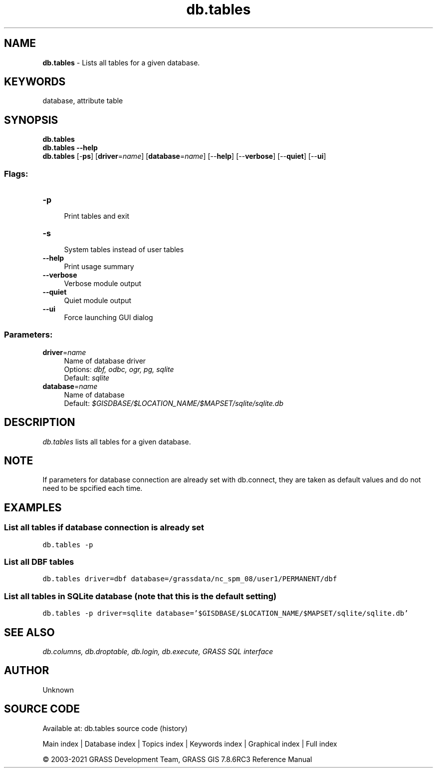 .TH db.tables 1 "" "GRASS 7.8.6RC3" "GRASS GIS User's Manual"
.SH NAME
\fI\fBdb.tables\fR\fR  \- Lists all tables for a given database.
.SH KEYWORDS
database, attribute table
.SH SYNOPSIS
\fBdb.tables\fR
.br
\fBdb.tables \-\-help\fR
.br
\fBdb.tables\fR [\-\fBps\fR]  [\fBdriver\fR=\fIname\fR]   [\fBdatabase\fR=\fIname\fR]   [\-\-\fBhelp\fR]  [\-\-\fBverbose\fR]  [\-\-\fBquiet\fR]  [\-\-\fBui\fR]
.SS Flags:
.IP "\fB\-p\fR" 4m
.br
Print tables and exit
.IP "\fB\-s\fR" 4m
.br
System tables instead of user tables
.IP "\fB\-\-help\fR" 4m
.br
Print usage summary
.IP "\fB\-\-verbose\fR" 4m
.br
Verbose module output
.IP "\fB\-\-quiet\fR" 4m
.br
Quiet module output
.IP "\fB\-\-ui\fR" 4m
.br
Force launching GUI dialog
.SS Parameters:
.IP "\fBdriver\fR=\fIname\fR" 4m
.br
Name of database driver
.br
Options: \fIdbf, odbc, ogr, pg, sqlite\fR
.br
Default: \fIsqlite\fR
.IP "\fBdatabase\fR=\fIname\fR" 4m
.br
Name of database
.br
Default: \fI$GISDBASE/$LOCATION_NAME/$MAPSET/sqlite/sqlite.db\fR
.SH DESCRIPTION
\fIdb.tables\fR lists all tables for a given database.
.SH NOTE
If parameters for database connection are already set with
db.connect, they are taken as default values and
do not need to be spcified each time.
.SH EXAMPLES
.SS List all tables if database connection is already set
.br
.nf
\fC
db.tables \-p
\fR
.fi
.SS List all DBF tables
.br
.nf
\fC
db.tables driver=dbf database=/grassdata/nc_spm_08/user1/PERMANENT/dbf
\fR
.fi
.SS List all tables in SQLite database (note that this is the default setting)
.br
.nf
\fC
db.tables \-p driver=sqlite database=\(cq$GISDBASE/$LOCATION_NAME/$MAPSET/sqlite/sqlite.db\(cq
\fR
.fi
.SH SEE ALSO
\fI
db.columns,
db.droptable,
db.login,
db.execute,
GRASS SQL interface
\fR
.SH AUTHOR
Unknown
.SH SOURCE CODE
.PP
Available at: db.tables source code (history)
.PP
Main index |
Database index |
Topics index |
Keywords index |
Graphical index |
Full index
.PP
© 2003\-2021
GRASS Development Team,
GRASS GIS 7.8.6RC3 Reference Manual
